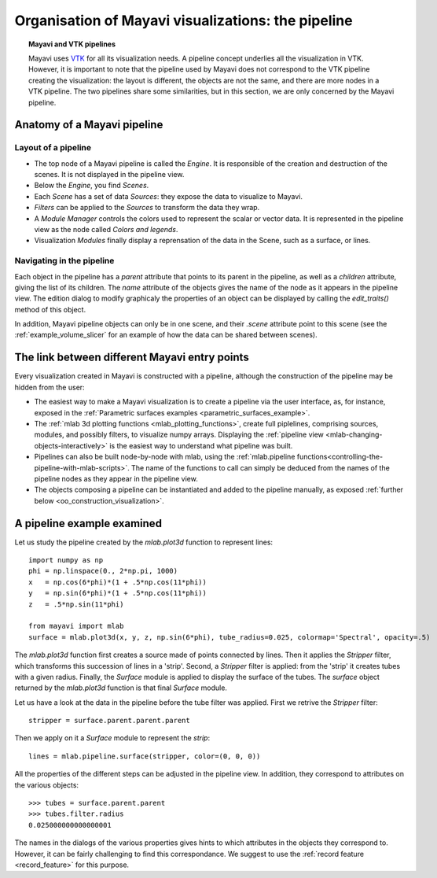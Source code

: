 
.. _organisation_mayavi_visualisations:

Organisation of Mayavi visualizations: the pipeline
====================================================

.. topic:: Mayavi and VTK pipelines

    Mayavi uses `VTK <http://www.vtk.org>`_ for all its visualization needs. 
    A pipeline concept underlies all the visualization in VTK. However,
    it is important to note that the pipeline used by Mayavi does not
    correspond to the VTK pipeline creating the visualization: the layout
    is different, the objects are not the same, and there are more nodes
    in a VTK pipeline. The two pipelines share some similarities, but in
    this section, we are only concerned by the Mayavi pipeline.

Anatomy of a Mayavi pipeline
------------------------------

Layout of a pipeline
.....................

* The top node of a Mayavi pipeline is called the `Engine`. It is
  responsible of the creation and destruction of the scenes. It is not
  displayed in the pipeline view.

* Below the `Engine`, you find `Scenes`.

* Each `Scene` has a set of data `Sources`: they expose the data to
  visualize to Mayavi.

* `Filters` can be applied to the `Sources` to transform the data they
  wrap.

* A `Module Manager` controls the colors used to represent the scalar or
  vector data. It is represented in the pipeline view as the node called
  `Colors and legends`.

* Visualization `Modules` finally display a reprensation of the data in
  the Scene, such as a surface, or lines.

Navigating in the pipeline
............................

Each object in the pipeline has a `parent` attribute that points to its
parent in the pipeline, as well as a `children` attribute, giving the
list of its children. The `name` attribute of the objects gives the name
of the node as it appears in the pipeline view. The edition dialog to
modify graphicaly the properties of an object can be displayed by calling
the `edit_traits()` method of this object.

In addition, Mayavi pipeline objects can only be in one scene, and their
`.scene` attribute point to this scene (see the
:ref:`example_volume_slicer` for an example of how the data can be shared
between scenes).

The link between different Mayavi entry points
------------------------------------------------

Every visualization created in Mayavi is constructed with a pipeline,
although the construction of the pipeline may be hidden from the user:

* The easiest way to make a Mayavi visualization is to create a pipeline
  via the user interface, as, for instance, exposed in the
  :ref:`Parametric surfaces examples <parametric_surfaces_example>`.

* The :ref:`mlab 3d plotting functions <mlab_plotting_functions>`,
  create full piplelines, comprising sources, modules, and possibly
  filters, to visualize numpy arrays. Displaying the 
  :ref:`pipeline view <mlab-changing-objects-interactively>` is the
  easiest way to understand what pipeline was built.

* Pipelines can also be built node-by-node with mlab, using the
  :ref:`mlab.pipeline functions<controlling-the-pipeline-with-mlab-scripts>`. 
  The name of the functions to call can simply be deduced 
  from the names of the pipeline nodes as they appear in the pipeline
  view.

* The objects composing a pipeline can be instantiated and added to the
  pipeline manually, as exposed 
  :ref:`further below <oo_construction_visualization>`.


A pipeline example examined
------------------------------------------------

Let us study the pipeline created by the `mlab.plot3d` function to
represent lines::

    import numpy as np
    phi = np.linspace(0., 2*np.pi, 1000)
    x	= np.cos(6*phi)*(1 + .5*np.cos(11*phi))
    y	= np.sin(6*phi)*(1 + .5*np.cos(11*phi))
    z	= .5*np.sin(11*phi)

    from mayavi import mlab
    surface = mlab.plot3d(x, y, z, np.sin(6*phi), tube_radius=0.025, colormap='Spectral', opacity=.5)

.. figure:: images/pipeline_and_scene.jpg
  :align: center

The `mlab.plot3d` function first creates a source made of points
connected by lines. Then it applies the `Stripper` filter, which
transforms this succession of lines in a 'strip'. Second, a `Stripper`
filter is applied: from the 'strip' it creates tubes with a given radius.
Finally, the `Surface` module is applied to display the surface of the
tubes. The `surface` object returned by the `mlab.plot3d` function is
that final `Surface` module.

Let us have a look at the data in the pipeline before the tube filter was
applied. First we retrive the `Stripper` filter::

    stripper = surface.parent.parent.parent

Then we apply on it a `Surface` module to represent the `strip`::

    lines = mlab.pipeline.surface(stripper, color=(0, 0, 0))

.. figure:: images/pipeline_and_scene2.jpg
  :align: center

All the properties of the different steps can be adjusted in the pipeline
view. In addition, they correspond to attributes on the various objects::

    >>> tubes = surface.parent.parent
    >>> tubes.filter.radius
    0.025000000000000001

The names in the dialogs of the various properties gives hints to which
attributes in the objects they correspond to. However, it can be fairly
challenging to find this correspondance. We suggest to use the 
:ref:`record feature <record_feature>` for this purpose.

